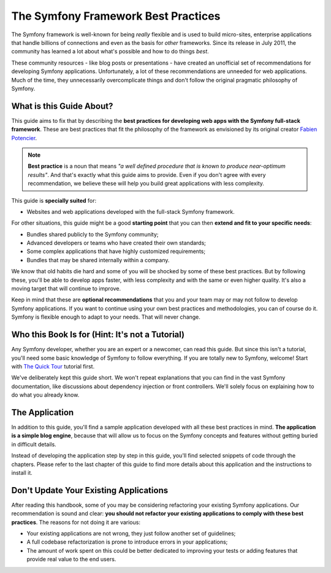 .. index::
   single: Symfony Framework Best Practices

The Symfony Framework Best Practices
====================================

The Symfony framework is well-known for being *really* flexible and is used
to build micro-sites, enterprise applications that handle billions of connections
and even as the basis for *other* frameworks. Since its release in July 2011,
the community has learned a lot about what's possible and how to do things *best*.

These community resources - like blog posts or presentations - have created
an unofficial set of recommendations for developing Symfony applications.
Unfortunately, a lot of these recommendations are unneeded for web applications.
Much of the time, they unnecessarily overcomplicate things and don't follow the
original pragmatic philosophy of Symfony.

What is this Guide About?
-------------------------

This guide aims to fix that by describing the **best practices for developing
web apps with the Symfony full-stack framework**. These are best practices that
fit the philosophy of the framework as envisioned by its original creator
`Fabien Potencier`_.

.. note::

    **Best practice** is a noun that means *"a well defined procedure that is
    known to produce near-optimum results"*. And that's exactly what this
    guide aims to provide. Even if you don't agree with every recommendation,
    we believe these will help you build great applications with less complexity.

This guide is **specially suited** for:

* Websites and web applications developed with the full-stack Symfony framework.

For other situations, this guide might be a good **starting point** that you can
then **extend and fit to your specific needs**:

* Bundles shared publicly to the Symfony community;
* Advanced developers or teams who have created their own standards;
* Some complex applications that have highly customized requirements;
* Bundles that may be shared internally within a company.

We know that old habits die hard and some of you will be shocked by some
of these best practices. But by following these, you'll be able to develop
apps faster, with less complexity and with the same or even higher quality.
It's also a moving target that will continue to improve.

Keep in mind that these are **optional recommendations** that you and your
team may or may not follow to develop Symfony applications. If you want to
continue using your own best practices and methodologies, you can of course
do it. Symfony is flexible enough to adapt to your needs. That will never
change.

Who this Book Is for (Hint: It's not a Tutorial)
------------------------------------------------

Any Symfony developer, whether you are an expert or a newcomer, can read this
guide. But since this isn't a tutorial, you'll need some basic knowledge of
Symfony to follow everything. If you are totally new to Symfony, welcome!
Start with `The Quick Tour`_ tutorial first.

We've deliberately kept this guide short. We won't repeat explanations that
you can find in the vast Symfony documentation, like discussions about dependency
injection or front controllers. We'll solely focus on explaining how to do
what you already know.

The Application
---------------

In addition to this guide, you'll find a sample application developed with
all these best practices in mind. **The application is a simple blog engine**,
because that will allow us to focus on the Symfony concepts and features without
getting buried in difficult details.

Instead of developing the application step by step in this guide, you'll find
selected snippets of code through the chapters. Please refer to the last chapter
of this guide to find more details about this application and the instructions
to install it.

Don't Update Your Existing Applications
---------------------------------------

After reading this handbook, some of you may be considering refactoring your
existing Symfony applications. Our recommendation is sound and clear: **you
should not refactor your existing applications to comply with these best
practices**. The reasons for not doing it are various:

* Your existing applications are not wrong, they just follow another set of
  guidelines;
* A full codebase refactorization is prone to introduce errors in your
  applications;
* The amount of work spent on this could be better dedicated to improving
  your tests or adding features that provide real value to the end users.

.. _`Fabien Potencier`: https://connect.sensiolabs.com/profile/fabpot
.. _`The Quick Tour`: http://symfony.com/doc/current/quick_tour/the_big_picture.html
.. _`The Official Symfony Book`: http://symfony.com/doc/current/book/index.html
.. _`The Symfony Cookbook`: http://symfony.com/doc/current/cookbook/index.html
.. _`github.com/.../...`: http://github.com/.../...
